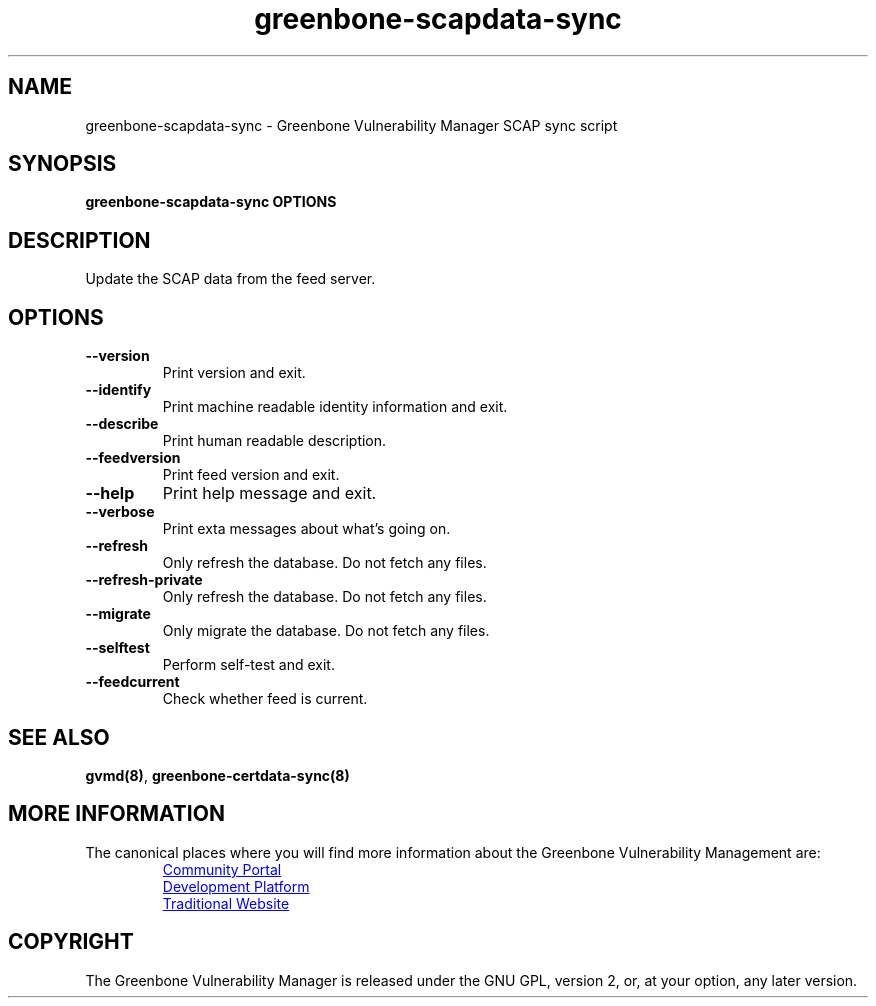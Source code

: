 .TH greenbone-scapdata-sync 8 User Manuals
.SH NAME
greenbone-scapdata-sync \- Greenbone Vulnerability Manager SCAP sync script
.SH SYNOPSIS
\fBgreenbone-scapdata-sync OPTIONS
\f1
.SH DESCRIPTION
Update the SCAP data from the feed server. 
.SH OPTIONS
.TP
\fB--version\f1
Print version and exit.
.TP
\fB--identify\f1
Print machine readable identity information and exit.
.TP
\fB--describe\f1
Print human readable description.
.TP
\fB--feedversion\f1
Print feed version and exit.
.TP
\fB--help\f1
Print help message and exit.
.TP
\fB--verbose\f1
Print exta messages about what's going on.
.TP
\fB--refresh\f1
Only refresh the database. Do not fetch any files.
.TP
\fB--refresh-private\f1
Only refresh the database. Do not fetch any files.
.TP
\fB--migrate\f1
Only migrate the database. Do not fetch any files.
.TP
\fB--selftest\f1
Perform self-test and exit.
.TP
\fB--feedcurrent\f1
Check whether feed is current.
.SH SEE ALSO
\fBgvmd(8)\f1, \fBgreenbone-certdata-sync(8)\f1
.SH MORE INFORMATION

The canonical places where you will find more information
about the Greenbone Vulnerability Management are:

.RS
.UR https://community.greenbone.net
Community Portal
.UE
.br
.UR https://github.com/greenbone
Development Platform
.UE
.br
.UR https://www.greenbone.net
Traditional Website
.UE
.RE

.SH COPYRIGHT
The Greenbone Vulnerability Manager is released under the GNU GPL, version 2, or, at your option, any later version. 
